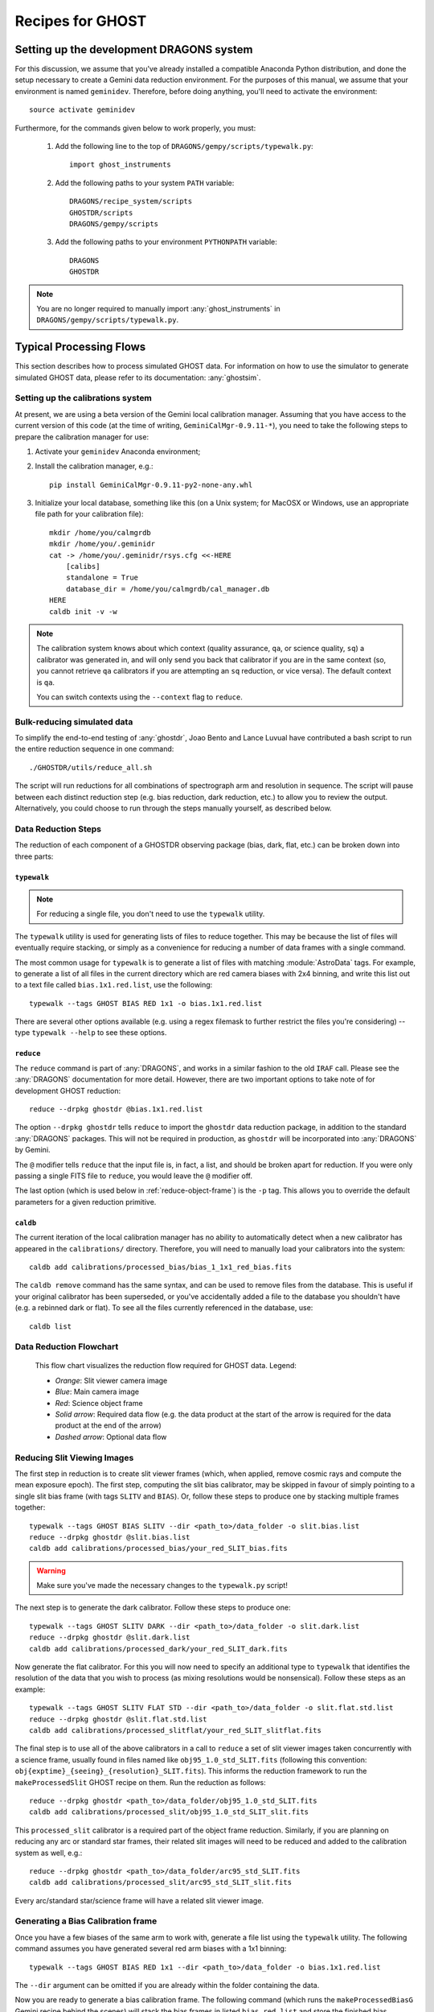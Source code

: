 .. recipes:

.. _GHOST_Recipes_and_Flows:

*****************
Recipes for GHOST
*****************

Setting up the development DRAGONS system
=========================================

For this discussion, we assume that you've already installed
a compatible Anaconda Python distribution, and done the setup necessary to
create a Gemini data reduction environment. For the purposes of this manual,
we assume that your environment is named ``geminidev``. Therefore, before doing
anything, you'll need to activate the environment::

    source activate geminidev

Furthermore, for the commands given below to work properly, you must:

 #. Add the following line to the top of ``DRAGONS/gempy/scripts/typewalk.py``::

        import ghost_instruments

 #. Add the following paths to your system ``PATH`` variable::

        DRAGONS/recipe_system/scripts
        GHOSTDR/scripts
        DRAGONS/gempy/scripts

 #. Add the following paths to your environment ``PYTHONPATH`` variable::

        DRAGONS
        GHOSTDR

.. note::
    You are no longer required to manually import :any:`ghost_instruments` in
    ``DRAGONS/gempy/scripts/typewalk.py``.

Typical Processing Flows
========================

This section describes how to process simulated GHOST data. For information on
how to use the simulator to generate simulated GHOST data, please refer to
its documentation: :any:`ghostsim`.

Setting up the calibrations system
----------------------------------

At present, we are using a beta version of the Gemini local calibration
manager. Assuming that you have access to the current version of this code
(at the time of writing, ``GeminiCalMgr-0.9.11-*``), you need to take
the following steps to prepare the calibration manager for use:

#. Activate your ``geminidev`` Anaconda environment;
#. Install the calibration manager, e.g.::

    pip install GeminiCalMgr-0.9.11-py2-none-any.whl

#. Initialize your local database, something like this (on a Unix system; for
   MacOSX or Windows, use an appropriate file path for your calibration file)::

    mkdir /home/you/calmgrdb
    mkdir /home/you/.geminidr
    cat -> /home/you/.geminidr/rsys.cfg <<-HERE
        [calibs]
        standalone = True
        database_dir = /home/you/calmgrdb/cal_manager.db
    HERE
    caldb init -v -w

.. COMMENTED OUT - I DON'T THINK THIS IS NEEDED NOW
    #. Apply the following GHOST-related patches to the calibration system code:

       - ``/path/to/GeminiCalMgr-0.9.9.6-ghost/src/cal/calibration_ghost``:

            - Remove ``Ghost.nodandshuffle`` from around line 183;
            - Add the following at around line 345::

                def processed_slitflat(self, howmany=None):
                    return self.flat(True, howmany)


       - ``/path/to/GeminiCalMgr-0.9.9.6-ghost/src/orm/calibration_ghost``:
            - Add the following around line 15::

                RESOLUTIONS = ['std', 'high']
                RESOLUTION_ENUM = Enum(*RESOLUTIONS, name='ghost_resolution')

            - Add the following around line 35::

                res_mode = Column(RESOLUTION_ENUM, index=True)

            - Add the following around line 67::

                resolution = ad.res_mode()
                if resolution in RESOLUTIONS:
                    self.res_mode = resolution

    #. Deploy the changes you just made to the calibration system::

        python /path/to/GeminiCalMgr-0.9.9.6-ghost/setup.py install

    DRAGONS does not currently automatically send its output calibration files to
    the GeminiCalMgr. You will have to do this manually after each step, e.g.::

        caldb add calibrations/processed_thing/my_processed_thing.fits

    where ``thing`` is ``bias``, ``flat``, ``dark``, etc.

.. note::
    The calibration system knows about which context (quality assurance, ``qa``,
    or science quality, ``sq``) a calibrator was generated in, and will only
    send you back that calibrator if you are in the same context (so, you
    cannot retrieve ``qa`` calibrators if you are attempting an ``sq``
    reduction, or vice versa). The default context is ``qa``.

    You can switch contexts using the ``--context`` flag to ``reduce``.

Bulk-reducing simulated data
----------------------------

To simplify the end-to-end testing of :any:`ghostdr`, Joao Bento and Lance Luvual
have contributed a bash script to run the entire reduction sequence in one
command::

    ./GHOSTDR/utils/reduce_all.sh

The script will run reductions for all combinations of spectrograph arm and
resolution in sequence. The script will pause between each distinct
reduction step (e.g. bias reduction, dark reduction, etc.) to allow you to
review the output. Alternatively, you could choose to run through the steps
manually yourself, as described below.

Data Reduction Steps
--------------------

The reduction of each component of a GHOSTDR observing package (bias, dark,
flat, etc.) can be broken down into three parts:

``typewalk``
++++++++++++

.. note::
    For reducing a single file, you don't need to use the ``typewalk``
    utility.

The ``typewalk`` utility is used for generating lists of files to reduce
together. This may be because the list of files will eventually require
stacking, or simply as a convenience for reducing a number of data frames
with a single command.

The most common usage for ``typewalk`` is to generate a list of files
with matching :module:`AstroData` tags. For example, to generate a list
of all files in the current directory which are red camera biases with 2x4
binning, and write this list out to a text file called
``bias.1x1.red.list``, use the following::

    typewalk --tags GHOST BIAS RED 1x1 -o bias.1x1.red.list

There are several other options available (e.g. using a regex filemask to
further restrict the files you're considering) -- type ``typewalk --help`` to
see these options.

``reduce``
++++++++++

The ``reduce`` command is part of :any:`DRAGONS`, and works
in a similar fashion to the old ``IRAF`` call. Please see the :any:`DRAGONS`
documentation for more detail. However, there are two important options to
take note of for development GHOST reduction::

    reduce --drpkg ghostdr @bias.1x1.red.list

The option ``--drpkg ghostdr`` tells ``reduce`` to import the ``ghostdr``
data reduction package, in addition to the standard :any:`DRAGONS` packages.
This will not be required in production, as ``ghostdr`` will be incorporated
into :any:`DRAGONS` by Gemini.

The ``@`` modifier tells ``reduce`` that the input file is, in fact, a list,
and should be broken apart for reduction. If you were only passing a single
FITS file to ``reduce``, you would leave the ``@`` modifier off.

The last option (which is used below in
:ref:`reduce-object-frame`) is the ``-p`` tag. This allows you
to override the default parameters for a given reduction primitive.

``caldb``
++++++++++++++++

The current iteration of the local calibration manager has no ability to
automatically detect when a new calibrator has appeared in the
``calibrations/`` directory. Therefore, you will need to manually load
your calibrators into the system::

    caldb add calibrations/processed_bias/bias_1_1x1_red_bias.fits

The ``caldb remove`` command has the same syntax, and can be used to
remove files from the database. This is useful if your original calibrator
has been superseded, or you've accidentally added a file to the database you
shouldn't have (e.g. a rebinned dark or flat). To see all the files
currently referenced in the database, use::

    caldb list

.. _reducing-slit-viewing-images:

Data Reduction Flowchart
------------------------

.. figure:: images/GhostFlow.png
    :scale: 100
    :alt: GHOST DR Data Reduction Flow

    This flow chart visualizes the reduction flow required for GHOST data.
    Legend:

    - *Orange*: Slit viewer camera image
    - *Blue*: Main camera image
    - *Red*: Science object frame
    - *Solid arrow*: Required data flow (e.g. the data product at the start of
      the arrow is required for the data product at the end of the arrow)
    - *Dashed arrow*: Optional data flow

Reducing Slit Viewing Images
----------------------------

The first step in reduction is to create slit viewer frames
(which, when applied, remove cosmic rays and
compute the mean exposure epoch).  The first step, computing the slit bias
calibrator, may be skipped in favour of simply pointing to a single slit bias
frame
(with tags ``SLITV`` and ``BIAS``).  Or, follow these steps to produce one by
stacking multiple frames together::

    typewalk --tags GHOST BIAS SLITV --dir <path_to>/data_folder -o slit.bias.list
    reduce --drpkg ghostdr @slit.bias.list
    caldb add calibrations/processed_bias/your_red_SLIT_bias.fits

.. warning::
    Make sure you've made the necessary changes to the ``typewalk.py`` script!

The next step is to generate the dark calibrator.  Follow these steps to produce
one::

    typewalk --tags GHOST SLITV DARK --dir <path_to>/data_folder -o slit.dark.list
    reduce --drpkg ghostdr @slit.dark.list
    caldb add calibrations/processed_dark/your_red_SLIT_dark.fits

Now generate the flat calibrator.  For this you will now need to specify an
additional type to ``typewalk`` that identifies the resolution of the data that
you wish to process (as mixing resolutions would be nonsensical).  Follow these
steps as an example::

    typewalk --tags GHOST SLITV FLAT STD --dir <path_to>/data_folder -o slit.flat.std.list
    reduce --drpkg ghostdr @slit.flat.std.list
    caldb add calibrations/processed_slitflat/your_red_SLIT_slitflat.fits

The final step is to use all of the above calibrators in a call
to ``reduce`` a set of slit viewer images taken concurrently with a science
frame, usually found in files named like ``obj95_1.0_std_SLIT.fits`` (following
this convention: ``obj{exptime}_{seeing}_{resolution}_SLIT.fits``).
This informs the reduction framework to run the
``makeProcessedSlit`` GHOST recipe on them.  Run the reduction as follows::

    reduce --drpkg ghostdr <path_to>/data_folder/obj95_1.0_std_SLIT.fits
    caldb add calibrations/processed_slit/obj95_1.0_std_SLIT_slit.fits

This ``processed_slit`` calibrator is a required part of the object frame
reduction. Similarly, if you are planning on reducing any arc or standard
star frames, their related slit images will need to be reduced and added
to the calibration system as well, e.g.::

    reduce --drpkg ghostdr <path_to>/data_folder/arc95_std_SLIT.fits
    caldb add calibrations/processed_slit/arc95_std_SLIT_slit.fits

Every arc/standard star/science frame will have a related slit viewer image.


Generating a Bias Calibration frame
-----------------------------------

Once you have a few biases of the same arm to work with, generate a file list
using the ``typewalk`` utility.  The following command assumes you have
generated several red arm biases with a 1x1 binning::

    typewalk --tags GHOST BIAS RED 1x1 --dir <path_to>/data_folder -o bias.1x1.red.list

The ``--dir`` argument can be omitted if you are already within the folder
containing the data.

Now you are ready to generate a bias calibration frame.  The following command
(which runs the ``makeProcessedBiasG`` Gemini recipe behind the scenes) will
stack the bias frames in listed ``bias_red.list`` and store the finished bias
calibration in ``calibrations/processed_bias/``::

    reduce --drpkg ghostdr @<path_to>/bias.1x1.red.list
    caldb add calibrations/processed_bias/your_red_bias.fits

Don't forget the @ character in this line, e.g. if <path_to> is ``data`` then
this command should be ``reduce @data/bias.list``.

.. note::
    This example uses 1x1 binned data. If you are reducing data in another
    binning mode, you will need to reduce the biases of that binning mode,
    *as well as* the standard 1x1 binned biases. This is because darks, arcs and
    flats are always taken at 1x1 binning, so require reduced 1x1 binned
    biases to be reduced correctly.


The ``--drpkg ghostdr`` flag tells the recipe system it should attempt to import
from the ``ghostdr`` folder (which should now be on your ``PYTHONPATH``), in
addition to the standard ``DRAGONS`` system. In production, this flag will
be unnecessary; ``ghostdr`` will come as part of ``DRAGONS``.

This code call will place a file named something like ``bias_1_red_bias.fits``
in the
``calibrations/processed_bias`` directory of your present working directory.
This file will then be added to the calibrations directory by the
``caldb`` script call.

.. note::
    The final name of stacked frames (of which your bias is one) depends on
    which input file was queued up to be stacked first. This, in turn,
    depends on the output of an :any:`os.listdir` call, which returns files
    in disk order, *not* name order (like the ``ls`` system command does on
    Unix). Therefore, it cannot be guaranteed that your stacked bias file name
    will be ``bias_1_red_bias.fits`` - among other things, the number in the
    middle may be different.

The whole process behind Gemini's ``makeProcessedBias`` recipe is documented in
the following flowchart (thanks Kathleen Labrie):

.. only:: latex

    .. image:: images/biasCalibration.png
      :scale: 70

.. only:: html

    .. image:: images/biasCalibration.png
      :scale: 45

Generating a Dark Calibration Frame
-----------------------------------

The procedure for generating a dark calibration frame is broadly similar to
making a bias calibration frame. However, the tags to be passed to ``typewalk``
should be ``DARK`` instead of ``BIAS`` (in addition to the
necessary ``RED``/``BLUE`` tag)::

    typewalk --tags GHOST DARK RED --dir <path_to>/data_folder -o dark.red.list

The dark frames may then be reduced by invoking::

    reduce --drpkg ghostdr @<path_to>/dark.red.list
    caldb add calibrations/processed_dark/your_red_dark.fits

The whole process behind Gemini's ``makeProcessedDark`` recipe is documented in
the following flowchart (thanks Kathleen Labrie):

.. only:: latex

  .. image:: images/darkCalibration.png
    :scale: 70

.. only:: html

  .. image:: images/darkCalibration.png
    :scale: 45


Generating a Flat Calibration Frame
-----------------------------------

.. warning::
    You *must* have performed a full slit viewer reduction before
    attempting to make a flat calibrator. See
    :ref:`reducing-slit-viewing-images` for details.

The procedure for generating a flat field calibration frame is similar to
creating a dark or bias, although you have to ``typewalk`` over FLAT files
instead. You also need to specify an instrument resolution for the first time,
e.g.::

    typewalk --types FLAT GHOST STD RED --dir <path_to>/data_folder -o flat.red.std.list

A simple call to ``reduce`` once again processes the list of flats::

    reduce --drpkg ghostdr @<path_to>/flat.red.std.list
    caldb add calibrations/processed_flat/your_red_flat.fits

After the flat field has been created, the spectrograph apertures are fit using
a ``polyfit`` approach. ``DRAGONS`` will read in the appropriate aperture
model from the ``lookups`` system, fit it to the flat field, and append the
resulting model to a new extension in the output flat file.

The selection of the appropriate ``polyfit`` model to start with is
determined by the spectrograph arm, resolution, and the date the observations
are made on. Ideally, there will only be one model per arm and resolution
combination; however, spectrograph maintenance (i.e. dis- and re-assembly) may
result in the model changing at a specific point in time. Therefore, the
RecipeSystem will automatically choose the most recent
applicable starting model for the dataset being considered.

The process behind ``makeProcessedFlatG`` is summarized in the following
flowchart (thanks Kathleen Labrie):

.. only:: latex

    .. image:: images/flatCalibration.png
      :scale: 70

.. only:: html

    .. image:: images/flatCalibration.png
      :scale: 45

.. note:: This is the originally-envisaged implementation of
          ``makeProcessedFlatG``. It has since been decided that Gemini will
          guarantee that Gemini Observatory will always take at least three
          flat fields per arm per observation, which means that
          ``rejectCosmicRays`` is not required; ``stackFrames`` will remove
          almost all cosmic rays.


Generating Arc Calibration Frames
---------------------------------

.. warning:: You *must* have performed a full slit viewer reduction before
             attempting to make an arc calibrator - the results of the slit
             flat and slit image reduction are required to make the profile
             extraction and subsequent wavelength fitting work. See
             :ref:`reducing-slit-viewing-images` for details.

Arc reduction works slightly differently for the GHOST instrument. The aim is
to have two arc frames available for each science frame: one taken before the
science observation, and one afterwards. The wavelength solutions from the
two arcs are then interpolated in time to provide the wavelength solution for
the science frame. This is done via a simple weighted average, such that the
arc frame taken close in time to the science frame is more heavily weighted.

The result of all this is that it isn't correct to blindly make a file
reduction list based on file types as we have been doing previously. Instead,
you need to do one of two things:

- If only a single arc frame has been taken before and after your science
  observation, these can be directly reduced::

    reduce --drpkg ghostdr @<path_to>/your_arc_before.fits
    caldb add calibrations/processed_arc/your_arc_before.fits
    reduce --drpkg ghostdr @<path_to>/your_arc_after.fits
    caldb add calibrations/processed_arc/your_arc_after.fits

- Alternatively, if you have sets of arcs from before and after that need
  to be stacked before their wavelength solution is determined, you will need
  to construct file reduction lists as we do above for the other calibrator
  types. You can't make these lists just using ``typewalk --tags``, as this will
  capture both the 'before' and 'after' arcs in the same list. Instead, you will
  need to either make the lists manually, or use the ``--filemask`` option to
  ``typewalk`` to further filter the files in the auto-generated list based on
  filename. Then, reduce the file lists as above, remembering to use the ``@``
  symbol in front of the file list names.

This recipe reduces the arc frame(s),
then uses the ``polyfit`` module to extract the
flux profiles of the object/sky fibres in the input image. It then uses this
fit, and a line set stored in the RecipeSystem lookups system, to make a
wavelength fit to the arc image. This fit is also stored in the calibrations
directory/system.

.. _reduce-object-frame:

Generating a Standard Observation Frame
---------------------------------------

.. note::
    This step is only required if you need absolute flux calibration.

Reducing an Object frame (Spectra)
----------------------------------

The GHOST simulator produces object spectra frames like
``obj95_1.0_high_red.fits`` whose names follow this convention:
``obj{exptime}_{seeing}_{resolution}_{arm}.fits``. If you run ``typewalk`` on
the folder containing these, you'll see that they are identified as having the
tag ``SPECT``, but none of the further tags we've encountered already (e.g.
``BIAS``, ``DARK``, etc.)::

    typewalk --dir <path_to>/data_folder

This informs the reduction framework to run the ``reduce`` GHOST recipe on
them. which will now run all the way through to the final
``interpolateAndCombine`` primitive, producing a single, wavelength-calibrated
spectrum for each object in the input file::

    reduce --drpkg ghostdr <path_to>/data_folder/obj95_1.0_std_1x1_red.fits

This produces a ``obj95_1.0_std_1x1_red_interpAndCombined.fits``
(or similar) file, a fully processed data frame.

Other Processing Flows
======================

Using a Standard Star Observation
---------------------------------

.. note::
    Standard star observations are only required when you need absolute flux
    calibration.

To use a standard star observation, there are a few small changes that
need to be made to the above reduction process:

Reduce a Standard Star Observation
++++++++++++++++++++++++++++++++++

The first step is to reduce your standard star observation. This will be sent
back from Gemini with the tag ``PARTNER_CAL``, which (along with their ``SPECT``
tag) tells the RecipeSystem to run the ``reducePCal`` recipe. This recipe is
identical to that used to reduce the object frame, but it stops after the
``addWavelengthSolution`` step. Therefore, in this example::

    reduce --drpkg ghostdr <path_to>/data_folder/standard95_hd123456_std_1x1_red.fits

the resulting reduced file will be
``standard95_hd123456_std_1x1_red_wavelengthAdded.fits``.

.. note::
    The standard observation will *not* be added to the calibrations database
    system. This is for two reasons:

    1. The standard star observation is more akin to a science observation
       than a true calibration;
    2. There is nothing intrinsic about each standard star observation that ties
       it to a particular GHOST object observation, nor is there a requirement
       for each object observation to be paired with a standard observation.

    This means that the user will need to manually specify the (reduced)
    star observation (and related reference spectrum) manually; see below for
    further details.

Download a Standard Star Reference Spectrum
+++++++++++++++++++++++++++++++++++++++++++

In order to use the observed standard star spectrum to provide absolute flux
correction, a flux-calibrated reference spectrum of the standard star spectrum
is required.

We have chosen to utilize the standard star spectrum database
`CALSPEC <ftp://ftp.stsci.edu/cdbs/current_calspec>`_, provided
by the Space Telescope Science Institute (STScI). You will need to download
the reference spectrum for your standard star from there, if possible.

If you need to source your standard star reference spectrum from elsewhere,
you will need to make sure that it is stored in a FITS file conforming to the
following requirements:

1. The spectrum data must be in the first data extension of the FITS file, as
   a FITS table;
2. The table must have columns ``'WAVELENGTH'`` and ``'FLUX'``;
3. The header of the data extension must have a card named ``'TUNIT2'``, which
   contains the FITS-compliant name of the flux units recorded in the ``'FLUX'``
   table column (usually ``FLAM``).

Pass Special Options to Object Reduction
++++++++++++++++++++++++++++++++++++++++

We now need to use the ``-p`` argument to ``reduce`` to tell the RecipeSystem
that we'd like to use the ``responseCorrect`` primitive, and where to find
the necessary standard star files. The three options that need to be set are:

- ``skip=False`` - the ``skip`` parameter is turned on (i.e. ``True``) by
  default;
- ``std=<reduced_standard.fits>`` - this tells the recipe system which reduced
  standard to use;
- ``std_spec=<standard_reference_spectrum.fits>`` - this is the standard
  reference spectrum to use.

Therefore, in the example we've been following, the correct call to ``reduce``
would be::

    reduce --drpkg ghostdr -p responseCorrect:skip=False responseCorrect:std=standard95_hd123456_std_1x1_red_wavelengthAdded.fits responseCorrect:std_spect=hd123456.fits <path_to>/data_folder/obj95_1.0_std_1x1_red.fits

The ``responseCorrect`` qualifier is only *required* for the ``skip``
parameter, as other primitives may also have a ``skip`` parameter that we do
not wish to alter. However, the qualification is shown for all primitive
options here for clarity.
